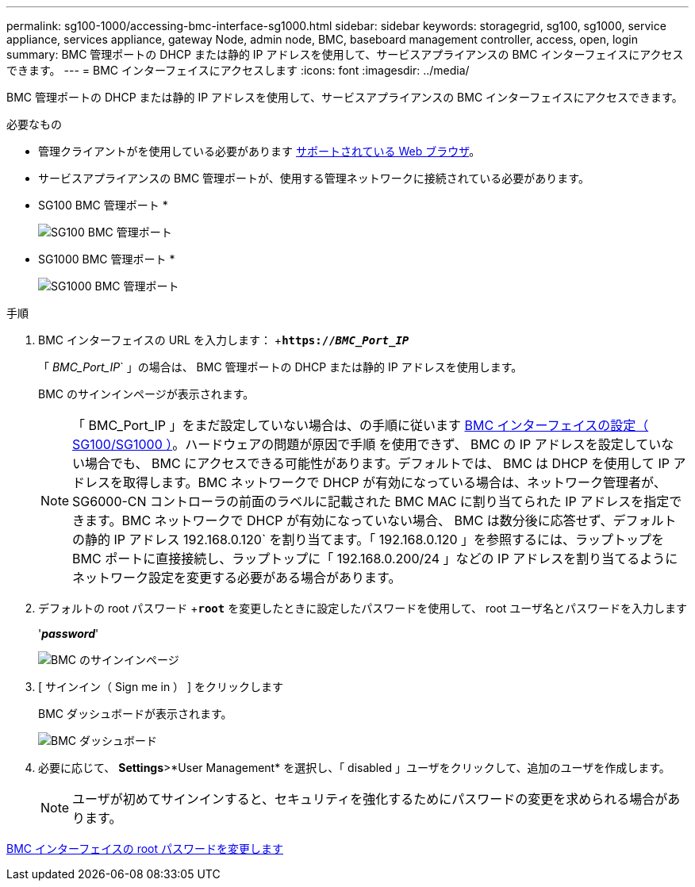 ---
permalink: sg100-1000/accessing-bmc-interface-sg1000.html 
sidebar: sidebar 
keywords: storagegrid, sg100, sg1000, service appliance, services appliance, gateway Node, admin node, BMC, baseboard management controller, access, open, login 
summary: BMC 管理ポートの DHCP または静的 IP アドレスを使用して、サービスアプライアンスの BMC インターフェイスにアクセスできます。 
---
= BMC インターフェイスにアクセスします
:icons: font
:imagesdir: ../media/


[role="lead"]
BMC 管理ポートの DHCP または静的 IP アドレスを使用して、サービスアプライアンスの BMC インターフェイスにアクセスできます。

.必要なもの
* 管理クライアントがを使用している必要があります xref:../admin/web-browser-requirements.adoc[サポートされている Web ブラウザ]。
* サービスアプライアンスの BMC 管理ポートが、使用する管理ネットワークに接続されている必要があります。
+
* SG100 BMC 管理ポート *

+
image::../media/sg100_bmc_management_port.png[SG100 BMC 管理ポート]

+
* SG1000 BMC 管理ポート *

+
image::../media/sg1000_bmc_management_port.png[SG1000 BMC 管理ポート]



.手順
. BMC インターフェイスの URL を入力します： +`*https://_BMC_Port_IP_*`
+
「 _BMC_Port_IP_` 」の場合は、 BMC 管理ポートの DHCP または静的 IP アドレスを使用します。

+
BMC のサインインページが表示されます。

+

NOTE: 「 BMC_Port_IP 」をまだ設定していない場合は、の手順に従います xref:configuring-bmc-interface-sg1000.adoc[BMC インターフェイスの設定（ SG100/SG1000 ）]。ハードウェアの問題が原因で手順 を使用できず、 BMC の IP アドレスを設定していない場合でも、 BMC にアクセスできる可能性があります。デフォルトでは、 BMC は DHCP を使用して IP アドレスを取得します。BMC ネットワークで DHCP が有効になっている場合は、ネットワーク管理者が、 SG6000-CN コントローラの前面のラベルに記載された BMC MAC に割り当てられた IP アドレスを指定できます。BMC ネットワークで DHCP が有効になっていない場合、 BMC は数分後に応答せず、デフォルトの静的 IP アドレス 192.168.0.120` を割り当てます。「 192.168.0.120 」を参照するには、ラップトップを BMC ポートに直接接続し、ラップトップに「 192.168.0.200/24 」などの IP アドレスを割り当てるようにネットワーク設定を変更する必要がある場合があります。

. デフォルトの root パスワード +`*root*` を変更したときに設定したパスワードを使用して、 root ユーザ名とパスワードを入力します
+
'*_password_*'

+
image::../media/bmc_signin_page.gif[BMC のサインインページ]

. [ サインイン（ Sign me in ） ] をクリックします
+
BMC ダッシュボードが表示されます。

+
image::../media/bmc_dashboard.gif[BMC ダッシュボード]

. 必要に応じて、 *Settings*>*User Management* を選択し、「 disabled 」ユーザをクリックして、追加のユーザを作成します。
+

NOTE: ユーザが初めてサインインすると、セキュリティを強化するためにパスワードの変更を求められる場合があります。



xref:changing-root-password-for-bmc-interface-sg1000.adoc[BMC インターフェイスの root パスワードを変更します]
